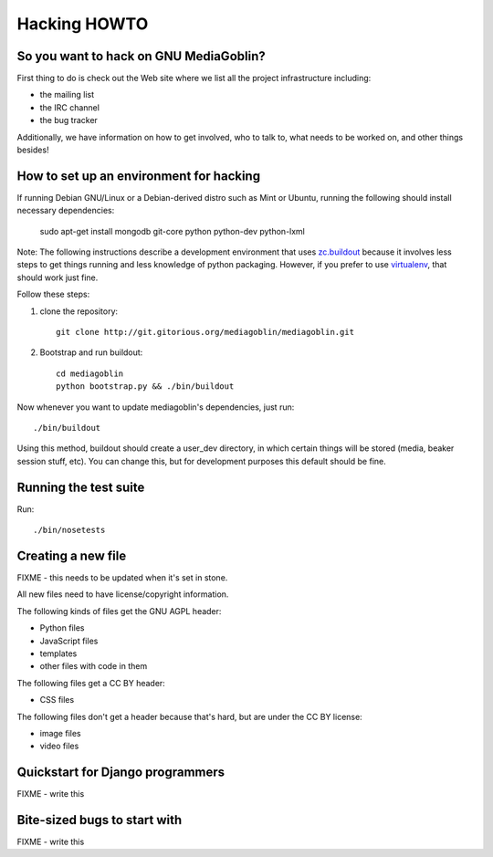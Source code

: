 .. _hacking-howto:

===============
 Hacking HOWTO
===============


So you want to hack on GNU MediaGoblin?
=======================================

First thing to do is check out the Web site where we list all the
project infrastructure including:

* the mailing list
* the IRC channel
* the bug tracker

Additionally, we have information on how to get involved, who to talk
to, what needs to be worked on, and other things besides!


How to set up an environment for hacking
========================================

If running Debian GNU/Linux or a Debian-derived distro such as Mint or
Ubuntu, running the following should install necessary dependencies:

   sudo apt-get install mongodb git-core python python-dev python-lxml

Note: The following instructions describe a development environment
that uses `zc.buildout <http://www.buildout.org/>`_ because it
involves less steps to get things running and less knowledge of python
packaging.  However, if you prefer to use
`virtualenv <http://pypi.python.org/pypi/virtualenv>`_,
that should work just fine.

Follow these steps:

1. clone the repository::

      git clone http://git.gitorious.org/mediagoblin/mediagoblin.git

2. Bootstrap and run buildout::

      cd mediagoblin
      python bootstrap.py && ./bin/buildout

Now whenever you want to update mediagoblin's dependencies, just run::

      ./bin/buildout


Using this method, buildout should create a user_dev directory, in
which certain things will be stored (media, beaker session stuff,
etc).  You can change this, but for development purposes this default
should be fine.


Running the test suite
======================

Run::

      ./bin/nosetests


Creating a new file
===================

FIXME - this needs to be updated when it's set in stone.

All new files need to have license/copyright information.

The following kinds of files get the GNU AGPL header:

* Python files
* JavaScript files
* templates
* other files with code in them

The following files get a CC BY header:

* CSS files

The following files don't get a header because that's hard, but are
under the CC BY license:

* image files
* video files


Quickstart for Django programmers
=================================

FIXME - write this


Bite-sized bugs to start with
=============================

FIXME - write this
